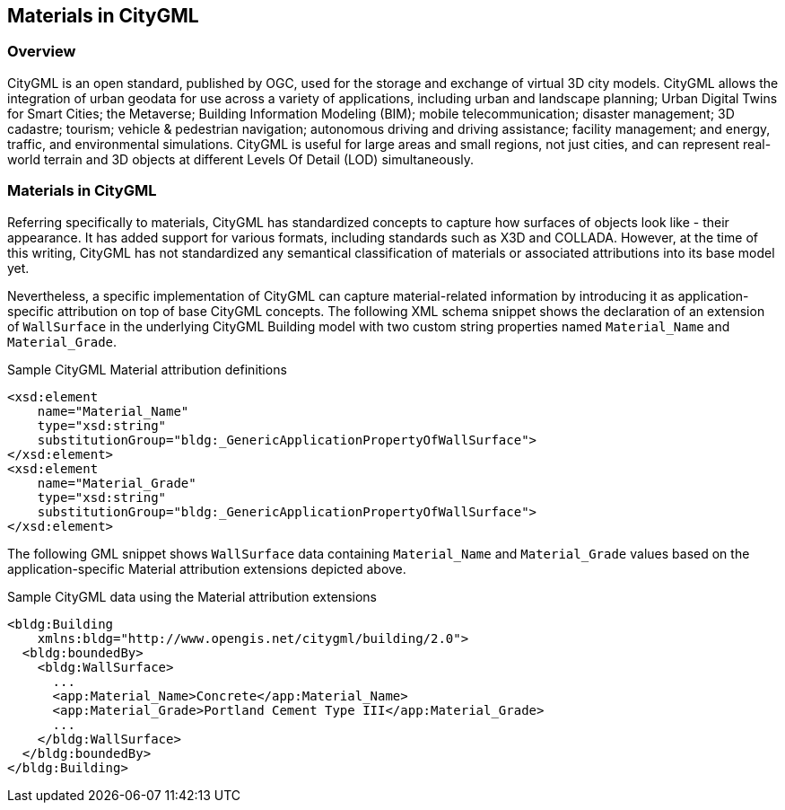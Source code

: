== Materials in CityGML

=== Overview

CityGML is an open standard, published by OGC, used for the storage and exchange of virtual 3D city models. CityGML allows the integration of urban geodata for use across a variety of applications, including urban and landscape planning; Urban Digital Twins for Smart Cities; the Metaverse; Building Information Modeling (BIM); mobile telecommunication; disaster management; 3D cadastre; tourism; vehicle & pedestrian navigation; autonomous driving and driving assistance; facility management; and energy, traffic, and environmental simulations. CityGML is useful for large areas and small regions, not just cities, and can represent real-world terrain and 3D objects at different Levels Of Detail (LOD) simultaneously.

=== Materials in CityGML

Referring specifically to materials, CityGML has standardized concepts to capture how surfaces of objects look like - their appearance. It has added support for various formats, including standards such as X3D and COLLADA. However, at the time of this writing, CityGML has not standardized any semantical classification of materials or associated attributions into its base model yet.

Nevertheless, a specific implementation of CityGML can capture material-related information by introducing it as application-specific attribution on top of base CityGML concepts. The following XML schema snippet shows the declaration of an extension of `WallSurface` in the underlying CityGML Building model with two custom string properties named `Material_Name` and `Material_Grade`.

.Sample CityGML Material attribution definitions
[source, xml]
<xsd:element
    name="Material_Name" 
    type="xsd:string" 
    substitutionGroup="bldg:_GenericApplicationPropertyOfWallSurface">
</xsd:element>
<xsd:element
    name="Material_Grade" 
    type="xsd:string" 
    substitutionGroup="bldg:_GenericApplicationPropertyOfWallSurface">
</xsd:element>

The following GML snippet shows `WallSurface` data containing `Material_Name` and `Material_Grade` values based on the application-specific Material attribution extensions depicted above.

.Sample CityGML data using the Material attribution extensions
[source, xml]
<bldg:Building 
    xmlns:bldg="http://www.opengis.net/citygml/building/2.0">
  <bldg:boundedBy>
    <bldg:WallSurface>
      ...
      <app:Material_Name>Concrete</app:Material_Name>
      <app:Material_Grade>Portland Cement Type III</app:Material_Grade>
      ...
    </bldg:WallSurface>
  </bldg:boundedBy>
</bldg:Building>